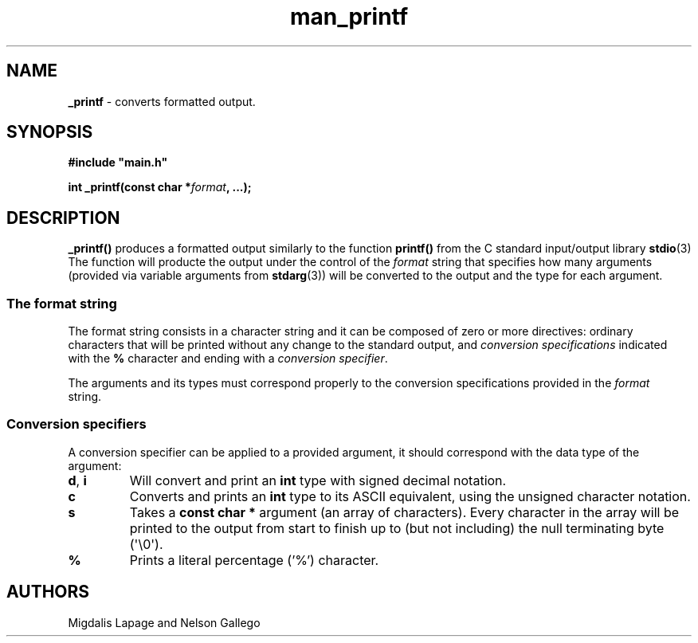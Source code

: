 .TH man_printf  "10 Nov 2021" "Holberton School" "Project Printf"
.SH NAME
.B _printf
- converts formatted output.
.SH SYNOPSIS
.nf
.B "#include \(dqmain.h\(dq"
.PP
.BI "int _printf(const char *" format ", ...);"
.fi
.PP

.SH DESCRIPTION
.BR _printf()
produces a formatted output similarly to the function
.BR printf()
from the C standard input/output library
.BR stdio "(3)"
The function will producte the output under the control of the
.I format
string that specifies how many arguments (provided via variable arguments
from
.BR stdarg "(3))"
will be converted to the
output and the type for each argument.
.SS
The format string
The format string consists in a character string and it can be composed
of zero or more directives: ordinary characters that will be printed without
any change to the standard output, and
.I conversion specifications
indicated with the
.BR %
character and ending with a
.IR "conversion specifier" .

The arguments and its types must correspond properly to the conversion 
specifications provided in the
.I format
 string.

.SS
Conversion specifiers
A conversion specifier can be applied to a provided argument, it should
correspond with the data type of the argument:
.TP
.BR d ", " i
Will convert and print an
.BR int 
type with signed decimal notation.
.TP
.BR c 
Converts and prints an
.BR int
type to its ASCII equivalent, using the 
unsigned character notation.
.TP
.BR s
Takes a
.BR "const char *"
argument (an array of characters). Every character in the array will 
be printed to the output from start to finish up to (but not including)
the null terminating byte (\(aq\e0\(aq).
.TP
.BR %
Prints a literal percentage ('%') character.

.SH AUTHORS
Migdalis Lapage and Nelson Gallego